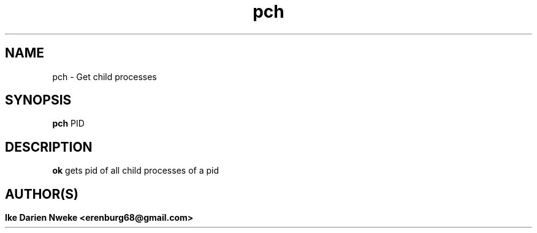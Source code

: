 .TH pch 1 "Free software is cool" "" "General Commands"
.SH NAME
pch \- Get child processes
.SH SYNOPSIS
.B pch
PID
.SH DESCRIPTION
.B ok
gets pid of all child processes of a pid
.PP
.SH
.SH AUTHOR(S)
.B Ike Darien Nweke <erenburg68@gmail.com>
